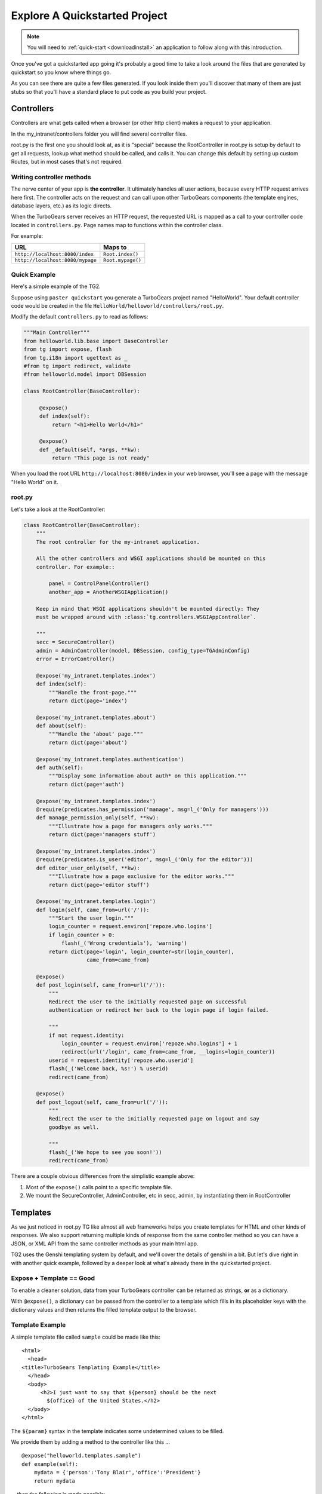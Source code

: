 .. _explorequickstart:

Explore A Quickstarted Project
==============================

.. note:: You will need to :ref:`quick-start <downloadinstall>` an
   application to follow along with this introduction.

Once you've got a quickstarted app going it's probably a good time to
take a look around the files that are generated by quickstart so you
know where things go.

.. image:: ../_static/tg2_files.jpg

As you can see there are quite a few files generated. If you look
inside them you'll discover that many of them are just stubs so that
you'll have a standard place to put code as you build your project.


Controllers
-----------

Controllers are what gets called when a browser (or other http client) makes
a request to your application.

In the my_intranet/controllers folder you will find several controller files.

root.py is the first one you should look at, as it is "special" because the
RootController in root.py is setup by default to get all requests, lookup
what method should be called, and calls it.   You can change this default by
setting up custom Routes, but in most cases that's not required.

Writing controller methods
~~~~~~~~~~~~~~~~~~~~~~~~~~

The nerve center of your app  is **the controller**. It
ultimately handles all user actions, because every HTTP request arrives here
first. The controller acts on the request and can call upon other TurboGears
components (the template engines, database layers, etc.) as its logic directs.

When the TurboGears server receives an HTTP request, the requested URL is mapped
as a call to your controller code located in ``controllers.py``. Page names map
to functions within the controller class.

For example:

================================== ======================
URL                                Maps to
================================== ======================
``http://localhost:8080/index``    ``Root.index()``
``http://localhost:8080/mypage``   ``Root.mypage()``
================================== ======================


Quick Example
~~~~~~~~~~~~~

Here's a simple example of the TG2.

Suppose using ``paster quickstart`` you generate a TurboGears project
named "HelloWorld". Your default controller code would be created in the
file ``HelloWorld/helloworld/controllers/root.py``.

Modify the default ``controllers.py`` to read as follows:

.. code-block:: python

    """Main Controller"""
    from helloworld.lib.base import BaseController
    from tg import expose, flash
    from tg.i18n import ugettext as _
    #from tg import redirect, validate
    #from helloworld.model import DBSession

    class RootController(BaseController):

         @expose()
         def index(self):
             return "<h1>Hello World</h1>"

         @expose()
         def _default(self, *args, **kw):
             return "This page is not ready"


When you load the root URL ``http://localhost:8080/index`` in your web
browser, you'll see a page with the message "Hello World" on it.


root.py
~~~~~~~

Let's take a look at the RootController:

.. code-block:: python

    class RootController(BaseController):
        """
        The root controller for the my-intranet application.

        All the other controllers and WSGI applications should be mounted on this
        controller. For example::

            panel = ControlPanelController()
            another_app = AnotherWSGIApplication()

        Keep in mind that WSGI applications shouldn't be mounted directly: They
        must be wrapped around with :class:`tg.controllers.WSGIAppController`.

        """
        secc = SecureController()
        admin = AdminController(model, DBSession, config_type=TGAdminConfig)
        error = ErrorController()

        @expose('my_intranet.templates.index')
        def index(self):
            """Handle the front-page."""
            return dict(page='index')

        @expose('my_intranet.templates.about')
        def about(self):
            """Handle the 'about' page."""
            return dict(page='about')

        @expose('my_intranet.templates.authentication')
        def auth(self):
            """Display some information about auth* on this application."""
            return dict(page='auth')

        @expose('my_intranet.templates.index')
        @require(predicates.has_permission('manage', msg=l_('Only for managers')))
        def manage_permission_only(self, **kw):
            """Illustrate how a page for managers only works."""
            return dict(page='managers stuff')

        @expose('my_intranet.templates.index')
        @require(predicates.is_user('editor', msg=l_('Only for the editor')))
        def editor_user_only(self, **kw):
            """Illustrate how a page exclusive for the editor works."""
            return dict(page='editor stuff')

        @expose('my_intranet.templates.login')
        def login(self, came_from=url('/')):
            """Start the user login."""
            login_counter = request.environ['repoze.who.logins']
            if login_counter > 0:
                flash(_('Wrong credentials'), 'warning')
            return dict(page='login', login_counter=str(login_counter),
                        came_from=came_from)

        @expose()
        def post_login(self, came_from=url('/')):
            """
            Redirect the user to the initially requested page on successful
            authentication or redirect her back to the login page if login failed.

            """
            if not request.identity:
                login_counter = request.environ['repoze.who.logins'] + 1
                redirect(url('/login', came_from=came_from, __logins=login_counter))
            userid = request.identity['repoze.who.userid']
            flash(_('Welcome back, %s!') % userid)
            redirect(came_from)

        @expose()
        def post_logout(self, came_from=url('/')):
            """
            Redirect the user to the initially requested page on logout and say
            goodbye as well.

            """
            flash(_('We hope to see you soon!'))
            redirect(came_from)

There are a couple obvious differences from the  simplistic example above:

#. Most of the ``expose()`` calls point to a specific template file.

#. We mount the SecureController, AdminController, etc in secc, admin, by
   instantiating them in RootController

Templates
---------

As we just noticed in root.py TG like almost all web frameworks helps you
create templates for HTML and other kinds of responses.   We also support
returning multiple kinds of response from the same controller method so you
can have a JSON, or XML API from the same controller methods as your main
html app.

TG2 uses the Genshi templating system by default, and we'll cover the
details of genshi in a bit.   But let's dive right in with another quick
example, followed by a deeper look at what's already there in the
quickstarted project.

Expose + Template == Good
~~~~~~~~~~~~~~~~~~~~~~~~~

To enable a cleaner solution, data from your TurboGears controller can be
returned as strings, **or** as a dictionary.

With ``@expose()``, a dictionary can be passed from the controller
to a template which fills in its placeholder keys with the dictionary
values and then returns the filled template output to the browser.

Template Example
~~~~~~~~~~~~~~~~

A simple template file called ``sample`` could be made like
this::

    <html>
      <head>
    <title>TurboGears Templating Example</title>
      </head>
      <body>
          <h2>I just want to say that ${person} should be the next
            ${office} of the United States.</h2>
      </body>
    </html>

The ``${param}`` syntax in the template indicates some undetermined values
to be filled.

We provide them by adding a method to the controller like this ...

::

    @expose("helloworld.templates.sample")
    def example(self):
        mydata = {'person':'Tony Blair','office':'President'}
        return mydata

... then the following is made possible:

* The web user goes to ``http://localhost:8080/example``.
* The ``example`` method is called.
* The method ``example`` returns a Python ``dict``.
* @expose processes the dict through the template file named
  ``sample.html``.
* The dict values are substituted into the final HTML response.

Quickstarted Project Templates
~~~~~~~~~~~~~~~~~~~~~~~~~~~~~~

.. code-block:: html+genshi

    <!DOCTYPE html PUBLIC "-//W3C//DTD XHTML 1.0 Transitional//EN"
                          "http://www.w3.org/TR/xhtml1/DTD/xhtml1-transitional.dtd">
    <html xmlns="http://www.w3.org/1999/xhtml"
          xmlns:py="http://genshi.edgewall.org/"
          xmlns:xi="http://www.w3.org/2001/XInclude">

      <xi:include href="master.html" />

    <head>
      <meta content="text/html; charset=UTF-8" http-equiv="content-type" py:replace="''"/>
      <title>Welcome to TurboGears 2.1, standing on the
      shoulders of giants, since 2007</title>
    </head>

    <body>
        ${sidebar_top()}
      <div id="getting_started">
        <h2>Presentation</h2>
        <p>TurboGears 2 is rapid web application development toolkit designed
        to make your life easier.</p>
        <ol id="getting_started_steps">
          <li class="getting_started">
            <h3>Code your data model</h3>
            <p> Design your data model, Create the database, and Add some
            bootstrap data.</p>
          </li>
          <li class="getting_started">
            <h3>Design your URL architecture</h3>
            <p> Decide your URLs, Program your controller methods, Design your
                templates, and place some static files (CSS and/or JavaScript). </p>
          </li>
          <li class="getting_started">
            <h3>Distribute your app</h3>
            <p> Test your source, Generate project documents, Build a distribution.</p>
          </li>
        </ol>
      </div>
      <div class="clearingdiv" />
      <div class="notice"> Thank you for choosing TurboGears.
      </div>
    </body>
    </html>

Let's pay attention to a couple of important lines:

.. code-block:: html+genshi

  <xi:include href="master.html" />
  ${sidebar_top()}

the xi:include statement pulls in master.html, and includes it in this template's namespace.   Which is how the next thing gets pulled in since sidebar.html is included in master.html.

This allows you to break your template files into reusable components.

Perhaps the most used feature of genshi is the ``${}`` syntax, which means that genshi should insert the value of the python expression inside into the template at that point in the page.   In this case it's calling a genshi template function that renders the sidebar.

This template function is defined in sidebars.html:

.. code-block:: html+genshi

    <py:def function="sidebar_top">
      <div id="sb_top" class="sidebar">
          <h2>Get Started with TG2</h2>
          <ul class="links">
            <li py:choose="">
              <span py:when="page=='index'"><a href="${tg.url('/about')}">
                About this page</a> A quick guide to this TG2 site </span>
              <span py:otherwise=""><a href="${tg.url('/')}">Home</a> Back to
                your Quickstart Home page </span>
            </li>
            <li><a href="http://www.turbogears.org/2.0/docs/">TG2 Documents</a> -
              Read everything in the Getting Started section</li>
            <li><a href="http://docs.turbogears.org/1.0">TG1 docs</a>
              (still useful, although a lot has changed for TG2) </li>
            <li><a href="http://groups.google.com/group/turbogears">
              Join the TG Mail List</a> for general TG use/topics  </li>
          </ul>
      </div>
    </py:def>

``py:def`` is a special genshi tag that allows you to create a reusable
template function.  You'll notice that we use ``${tg.url('/about')}`` in
this template function, to generate the link to about.   The tg.url function
creates a URL for you, but it takes into acount where the tg2 app has been
mounted in our URL tree.   So if you're app is mounted via apache and mod-wsgi
at /mywebsite/dynamic/tg2/my-intranet ``/about`` will be turned into the proper
``mywebsite/dynamic/tg2/my-intranet``.   tg.url actually does quite a bit
more than that, but we'll get into that later.

You'll also notice a couple of other interesting attributes here:

.. code-block:: html+genshi

      <li py:choose="">
        <span py:when="page=='index'">...</span
        <span py:otherwise="">...</span>
      </li>

Genshi provides a number of special processing attributes that allow you to
 conditionally display something the most standard of which is py:if that
 just displays the tag if the reqult is true.   Here we have py:choose which,
 with py:when and py:otherwise allows you to choose between one of many
 possible things to render in the <li>.

You can find a full list and explanation of the genshi tags here:

http://genshi.edgewall.org/wiki/Documentation/xml-templates.html


Public (Static Files)
---------------------

The public folder just contains simple files that will be served up by tg2
as part of your app.  These aren't stored in a /public url, but are just
served up by your app if they exist at the url requested.

So an index.html file in the root of public would respond to index requests
BEFORE they get to your app.  So, be careful what you put in here ;)

The up side of this is that favicon.ico and and other static files can
easily be placed anywhere in your url hierarchy that you want.


.. warning::
  Before you go too crazy with this if you' need to maximize the
  requests your app can serve on some hardware, you will want to setup
  apache, iis, or even something as high performance as nginx to serve these
  files up for you.

  If your static files are spread out too much, configuring this will be
  more work than you want.

Models
---------

The whole point of a TG2 is to make dynamic applications possible, not
to serve up static sites, so the models sit at the heart of your app, and
everything flows out from there.

SQLAlchemy in quickstart
~~~~~~~~~~~~~~~~~~~~~~~~~~~~

model/__init__.py

Without the comments, here's the package initialization for the models:

.. code-block:: python

    # -*- coding: utf-8 -*-
    """The application's model objects"""

    from zope.sqlalchemy import ZopeTransactionExtension
    from sqlalchemy.orm import scoped_session, sessionmaker
    from sqlalchemy.ext.declarative import declarative_base

    maker = sessionmaker(autoflush=True, autocommit=False,
                         extension=ZopeTransactionExtension())
    DBSession = scoped_session(maker)

    DeclarativeBase = declarative_base()

    metadata = DeclarativeBase.metadata


    def init_model(engine):
        """Must be called before using any model tables or classes."""

        DBSession.configure(bind=engine)
        # t_reflected = Table("Reflected", metadata,
        #    autoload=True, autoload_with=engine)

        # mapper(Reflected, t_reflected)

    from my_intranet.model.objects import User, Group, Permission


User, Group, and Permissions Models
~~~~~~~~~~~~~~~~~~~~~~~~~~~~~~~~~~~~~~

This is by far the most complex piece of code in the quickstart template.
It defines several SQLAlchemy tables, and associated model object with all
the methods and functions you might need.

The reason this is in quickstart is that it is very common to need to add
fields to the user table, or otherwise customize it a bit.  Let's walk
quickly through it at this point, knowing that we'll have to come back to
some of these things as we have more SQLAlchemy background.

.. code-block:: python

    # -*- coding: utf-8 -*-
    """
    Auth* related model.

    This is where the models used by :mod:`repoze.who` and :mod:`repoze.what` are
    defined.

    It's perfectly fine to re-use this definition in the my-intranet application,
    though.

    """
    import os
    from datetime import datetime
    import sys
    from hashlib import sha1
    from sqlalchemy import Table, ForeignKey, Column
    from sqlalchemy.types import Date, DateTime, Integer, Unicode
    from sqlalchemy.orm import relation, synonym, backref

    from my_intranet.model import DeclarativeBase, metadata, DBSession

    __all__ = ['User', 'Group', 'Permission']

Lots of imports, but the __all__ assures objects.py file only exports the
final mapped SQLAlchemy User, Group, and Permission objects.

Here are the explicit table definitions for the asssociation tables:

.. code-block:: python

    group_permission_table = Table('tg_group_permission', metadata,
        Column('group_id', Integer, ForeignKey('tg_group.group_id',
            onupdate="CASCADE", ondelete="CASCADE")),
        Column('permission_id', Integer, ForeignKey('tg_permission.permission_id',
            onupdate="CASCADE", ondelete="CASCADE"))
    )

    user_group_table = Table('tg_user_group', metadata,
        Column('user_id', Integer, ForeignKey('tg_user.user_id',
            onupdate="CASCADE", ondelete="CASCADE")),
        Column('group_id', Integer, ForeignKey('tg_group.group_id',
            onupdate="CASCADE", ondelete="CASCADE"))
    )

These are not exported, but are used by the mapped Group, User and Permission objects.

And then the Group definition::

    class Group(DeclarativeBase):
        """
        Group definition for :mod:`repoze.what`.
        Only the ``group_name`` column is required by :mod:`repoze.what`.
        """
        __tablename__ = 'tg_group'

        group_id = Column(Integer, autoincrement=True, primary_key=True)
        group_name = Column(Unicode(16), unique=True, nullable=False)
        display_name = Column(Unicode(255))
        created = Column(DateTime, default=datetime.now)
        users = relation('User', secondary=user_group_table, backref='groups')

        def __repr__(self):
            return (u'<Group: name=%s>' % self.group_name).encode('utf-8')

        def __unicode__(self):
            return self.group_name


There is a relation, which is new to us at this point, and we'll skip the
details for now, except to say that it creates a users attribute on every
``Group`` object that's is a list of ``Users`` in that group.   The
``backref`` parameter says to put a matching ``groups`` attribute on every
``User`` instance.


Next, let's take a look at the user object definition, but we'll split this
one into a couple of pieces.

.. code-block:: python

    class User(DeclarativeBase):
        """User definition.
        This is the user definition used by :mod:`repoze.who`, which requires at
        least the ``user_name`` column."""

        __tablename__ = 'tg_user'

        user_id = Column(Integer, autoincrement=True, primary_key=True)
        user_name = Column(Unicode(16), unique=True, nullable=False)
        email_address = Column(Unicode(255), unique=True, nullable=False)
        display_name = Column(Unicode(255))
        _password = Column('password', Unicode(80))
        created = Column(DateTime, default=datetime.now)

The ``_password`` column is used to store the password, but it's going to
be encrypted, so in a second we'll make a property for ``password`` so that
it can be set with encryption, and checked against the encrypted version
more easily.

.. code-block:: python

        def __repr__(self):
            return (u'<User: email="%s", display name="%s">' % (
                    self.email_address, self.display_name)).encode('utf-8')

        def __unicode__(self):
            return self.display_name or self.user_name

Just some standard python stuff to make working with the object easier.

.. code-block:: python

        @property
        def permissions(self):
            """Return a set of strings for the permissions granted."""
            perms = set()
            for g in self.groups:
                perms = perms | set(g.permissions)
            return perms

        @classmethod
        def by_email_address(cls, email):
            """Return the user object whose email address is ``email``."""
            return DBSession.query(cls).filter(cls.email_address==email).first()

Here's a couple of helper methods.  Notice this line::

  DBSession.query(cls).filter(cls.email_address==email).first()

It is inside a class method, where the class is ``cls``, and it's the
first SQLAlchemy query we've seen.   Let's deconstruct if for a second.

#. ``DBSession`` is both a store for in memory database objects, and a
     connection to the database.
#. The ``query`` method is being called with a User class (letting
   SA know we want a User object back) and it's being further refined with a
   ``filter`` that returns only those User objects with
   ``cls.email_address==email``.
#. The ``filter`` call returns a new query, which is then further refined
   by a call to ``first()`` which limits the results to just the first user
   object retrieved.

   .. note::

     **Extra credit** for whoever can tell me why it's not a problem that we're not sorting, or otherwise assuring that we always get the same User object back for an e-mail address.

     **Extra, extra credit** for whoever can guess why the ``.first()`` call is used.

     **Extra, extra, extra** credit for knowing what might be a better query filtering method to use in this case.

#. This class method means you can can do
    User.by_email_address("foo@foogoo.com") and get a nice result.


Next we have another simple class method::

        @classmethod
        def by_user_name(cls, username):
            """Return the user object whose user name is ``username``."""
            return DBSession.query(cls).filter(cls.user_name==username).first()

And then we have the setter and getter for password methods that do the encryption.

.. code-block:: python

        def _set_password(self, password):
            """Hash ``password`` on the fly and store its hashed version."""
            hashed_password = password

            if isinstance(password, unicode):
                password_8bit = password.encode('UTF-8')
            else:
                password_8bit = password

            salt = sha1()
            salt.update(os.urandom(60))
            hash = sha1()
            hash.update(password_8bit + salt.hexdigest())
            hashed_password = salt.hexdigest() + hash.hexdigest()

            if not isinstance(hashed_password, unicode):
                hashed_password = hashed_password.decode('UTF-8')

            self._password = hashed_password

        def _get_password(self):
            """Return the hashed version of the password."""
            return self._password

        password = synonym('_password', descriptor=property(_get_password,
                                                            _set_password))

These are standard python methodsm, except for the call to
SQLAlchemy's ``synonym`` function.  We're probably getting ahead of
ourselves, with explaining synonym at this point, but you can guess what
it does from this.   It sets up ``_password`` as a property with getters
and setters, backed by the ``password`` column in the database, and
using the ``_get_password`` and ``_set_password`` methods as getters and
setters.

This kind of trickery is only needed when you don't want to store the
user-visible values in the database or otherwise need some python
indirection in the middle.   Some ORM's make this harder than it needs to be,
but SQLAlchemy is designed to make easy things easy, and hard things not
just possible, but also *easier*.

.. code-block:: python

        def validate_password(self, password):
            hashed_pass = sha1()
            hashed_pass.update(password + self.password[:40])
            return self.password[40:] == hashed_pass.hexdigest()

Validate password pretty much rounds out the User object, and is pretty
simple to understand. And that brings us to the end of our file::

    class Permission(DeclarativeBase):
        __tablename__ = 'tg_permission'

        permission_id = Column(Integer, autoincrement=True, primary_key=True)
        permission_name = Column(Unicode(16), unique=True, nullable=False)
        description = Column(Unicode(255))

        groups = relation(Group, secondary=group_permission_table,
                          backref='permissions')

        def __repr__(self):
            return (u'<Permission: name=%s>' % self.permission_name).encode('utf-8')
        def __unicode__(self):
            return self.permission_name


All of this should be pretty standard stuff at this point.   One thing to
note is the relation function, and the reaperance of ``backref`` which sets
up a relationship between Permissions and Groups.

Lib
----

TG2 provides a lib module for you to use to store the various libraries
that you might need in your application.   And we pre-populate it with a
couple of very useful hooks and helpers.

base.py
~~~~~~~~~~~~

base.py exists to setup a BaseController for your app, but allows for
you to create multiple BaseControllers, or to create custom subcontrollers
that you re-use throughout your app.

.. code-block:: python

    from tg import TGController, tmpl_context
    from tg.render import render
    from tg import request
    import my_intranet.model as model

    __all__ = ['BaseController']


    class BaseController(TGController):

        def __call__(self, environ, start_response):
            """Invoke the Controller"""

            request.identity = request.environ.get('repoze.who.identity')
            tmpl_context.identity = request.identity
            return TGController.__call__(self, environ, start_response)


The key thing to know is that the __call__ method should be called on
every single request that reaches your app.   So you can easily use it to
do app wide things (it arleady sets up the identity attribute on the
request with information about the user pulled from the WSGI environ.)

This provides also a valid example of the ``tmpl_context`` object which
can be used to keep around variables that need to be passed to the view
from somewhere that doesn't have direct access to the view itself.

The ``tmpl_context`` object is always available inside the view itself
with the same name.

helpers.py
~~~~~~~~~~~~

The ``helpers.py`` file has a slightly different purpose than ``base.py``
in that it is the location from which you should import html and other
helpers.  TG does you a favor and makes everything in this module
automatically available in your genshi templates under the name ``helpers``.

And we pre-populate helpers with just a few of the useful helpers in the
``webhelpers`` package::

    # -*- coding: utf-8 -*-

    """WebHelpers used in my-intranet."""

    from webhelpers import date, feedgenerator, html, number, misc, text


But you should feel free to create some of your own application specific
template helpers and stick them here.

globals.py
~~~~~~~~~~~~

Every app may have some global settings or information that's shared across all requests, but it's very possible that you may want to run two TG2 apps in the same process, or even two instances of the same app in a single process.
If so, ``app_globals.py`` provides a simple mechanism for storing application specific globals which don't clober on other instances of the same app.

.. code-block:: python

    class Globals(object):
        """Container for objects available throughout the life of the application.

        One instance of Globals is created during application initialization and
        is available during requests via the 'app_globals' variable.

        """

        def __init__(self):
            """Do nothing, by default."""
            pass

The ``app_globals`` and ``helpers`` stuff is pre-loaded up into the tg
environment for you by the config system.   Which is what we will
look into next.

The globals will then by available using ``tg.app_globals`` anywhere inside
your application:

.. code-block:: python

    from tg import app_globals

    class RootController(BaseController):
        @expose()
        def somewhere(self):
            return str(app_globals.somevalue)

Config
------------

TG2 inverts your normal relationship with a web framework.
Normal web frameworks tell you where to put your code and how the
framework will set up the context in which that code is called by the
framework.   TG2 does it the other way round, where the web framework
is setup and configured by your application in conjunction with paste deploy.

Paste deploy is what gets called to interperet the ``paster serve
development.ini`` command

development.ini
~~~~~~~~~~~~~~~~~~

The development.ini file is a simple ini file that is used by paste deploy to
load up a wsgi app.  There's nothing that's TG specific about it, except
that tg2 expects a few values to be there by default.

A TurboGears quickstarted project will contain a couple of  .ini files which
are used to define what WSGI app ought to be run, and to store end-user
created configuration values, which is just another way of saying that the
.ini files should contain \deployment specific\  options.

By default TurboGears provides a ``development.ini``, ``test.ini``, files.
These are standard ini file formats.   There's aslo a paster command to create
a production ini file when you need. it.

These files are standard INI files, as used by PasteDeploy.  The individual
sections are marked off with ``[]``'s.

.. seealso::
        Configuration file format **and options** are described in great
        detail in the `Paste Deploy documentation
        <http://pythonpaste.org/deploy/>`_.

Here's a copy of the standard development.ini file with all the
comments removed:


.. code-block:: ini

    [DEFAULT]
    debug = true
    # Uncomment and replace with the address which should receive any error reports
    #email_to = you@yourdomain.com
    smtp_server = localhost
    error_email_from = paste@localhost

The default section sets a couple important things.   debug = true is critical
to turn off in production since it allows the interactive debugger.   Don't
worry though, if you setup the smtp_server and error e-mail stuff you'll get
tracebacks mailed to you whenever they happen on your production server.

Information about the server and what IP address and port to use.   Any
paste deploy enabled server will work here.  The default is the
paste.httpserver which is very solid, but perhaps not as high-performance
as some o of the alternatives.

.. code-block:: ini

    [server:main]
    use = egg:Paste#http
    host = 127.0.0.1
    port = 8080

Information about this particular app and app specific settings:

.. code-block:: ini

    [app:main]
    use = egg:my-intranet
    full_stack = true
    #lang = ru
    cache_dir = %(here)s/data
    beaker.session.key = my_intranet
    beaker.session.secret = somesecret

    sqlalchemy.url = sqlite:///%(here)s/devdata.db
    sqlalchemy.echo = false
    sqlalchemy.echo_pool = false
    sqlalchemy.pool_recycle = 3600

    templating.mako.reloadfromdisk = true

    # WARNING: *THE LINE BELOW MUST BE UNCOMMENTED ON A PRODUCTION ENVIRONMENT*
    # Debug mode will enable the interactive debugging tool, allowing ANYONE to
    # execute malicious code after an exception is raised.
    #set debug = false

Setup the loggers:

.. code-block:: ini

    [loggers]
    keys = root, my_intranet, sqlalchemy, auth

    [handlers]
    keys = console

    [formatters]
    keys = generic

    # If you create additional loggers, add them as a key to [loggers]
    [logger_root]
    level = INFO
    handlers = console

    [logger_my_intranet]
    level = DEBUG
    handlers =
    qualname = my_intranet

    [logger_sqlalchemy]
    level = INFO
    handlers =
    qualname = sqlalchemy.engine
    # "level = INFO" logs SQL queries.
    # "level = DEBUG" logs SQL queries and results.
    # "level = WARN" logs neither.  (Recommended for production systems.)


    # A logger for authentication, identification and authorization -- this is
    # repoze.who and repoze.what:
    [logger_auth]
    level = WARN
    handlers =
    qualname = auth

    # If you create additional handlers, add them as a key to [handlers]
    [handler_console]
    class = StreamHandler
    args = (sys.stderr,)
    level = NOTSET
    formatter = generic

    # If you create additional formatters, add them as a key to [formatters]
    [formatter_generic]
    format = %(asctime)s,%(msecs)03d %(levelname)-5.5s [%(name)s] %(message)s
    datefmt = %H:%M:%S


test.ini
~~~~~~~~~~~~

The test.ini file is used to overide whatever settings need to be overridden
in your tests.   Out of the box the text.ini file looks like this:

.. code-block:: ini

    [DEFAULT]
    debug = true
    # email_to = you@yourdomain.com
    smtp_server = localhost
    error_email_from = paste@localhost

    [server:main]
    use = egg:Paste#http
    host = 0.0.0.0
    port = 5000

    [app:main]
    sqlalchemy.url = sqlite:///:memory:
    use = config:development.ini

    [app:main_without_authn]
    use = main
    skip_authentication = True

    # Add additional test specific configuration options as necessary.


There are a couple important changes, no real server is started up and all
the tests that talk to your app do so in-process.   And by default an
sqlite in memory database is used to back your tests.

Also by default websetup.py's bootstrap data is pre-loaded for tests, so you
can easily get a base of data from which to run both development instances
and tests by adding it to websetup.py.


config module
~~~~~~~~~~~~~~~~~

In addition to the config files, there's a config module inside my_intranet
which is designed to configure and run the tg framework.   This puts
application developers in the drivers seat, and the framework firmly
in it's place as something that's there to help you when you need it
and get out of your way when you don't.

Our hope is that 90% of applications don't need to edit any of the config module
files, but for those who do, the most common file to change is
``app_config.py``

.. code-block:: python

    # -*- coding: utf-8 -*-
    """
    Global configuration file for TG2-specific settings in my-intranet.

    This file complements development/deployment.ini.

    Please note that **all the argument values are strings**. If you want to
    convert them into boolean, for example, you should use the
    :func:`paste.deploy.converters.asbool` function, as in::

        from paste.deploy.converters import asbool
        setting = asbool(global_conf.get('the_setting'))

    """

    from tg.configuration import AppConfig

    import my_intranet
    from my_intranet import model
    from my_intranet.lib import app_globals, helpers

    base_config = AppConfig()
    base_config.renderers = []

    base_config.package = my_intranet

    #Set the default renderer
    base_config.default_renderer = 'genshi'
    base_config.renderers.append('genshi')
    # if you want raw speed and have installed chameleon.genshi
    # you should try to use this renderer instead.
    # warning: for the moment chameleon does not handle i18n translations
    #base_config.renderers.append('chameleon_genshi')

    #Configure the base SQLALchemy Setup
    base_config.use_sqlalchemy = True
    base_config.model = my_intranet.model
    base_config.DBSession = my_intranet.model.DBSession

    # Configure the authentication backend
    base_config.auth_backend = 'sqlalchemy'
    base_config.sa_auth.dbsession = model.DBSession
    # what is the class you want to use to search for users in the database
    base_config.sa_auth.user_class = model.User
    # what is the class you want to use to search for groups in the database
    base_config.sa_auth.group_class = model.Group
    # what is the class you want to use to search for permissions in the database
    base_config.sa_auth.permission_class = model.Permission

    # override this if you would like to provide a different who plugin for
    # managing login and logout of your application
    base_config.sa_auth.form_plugin = None

    # You may optionally define a page where you want users to be redirected to
    # on login:
    base_config.sa_auth.post_login_url = '/post_login'

    # You may optionally define a page where you want users to be redirected to
    # on logout:
    base_config.sa_auth.post_logout_url = '/post_logout'

app_cfg.py exists primarily so that middleware.py and environment.py
can import and use the ``base_config`` object.

The ``base_config`` object is an ``AppConfig()`` instance which allows you to
access its attributes like a normal object, or like a standard python
dictionary.

One of the reasons for this is that ``AppConfig()`` provides some defaults
in its ``__init__``.  But equally important it provides us with several methods
that work on the config values to produce the two functions that set up
your TurboGears app.

If the standard config options we provide don't
do what you need, you can subclass and overide specific methods on
``AppConfig`` to get exactly the configuration you want.

The ``base_config`` object that is created in ``app_cfg.py`` should be used
to set whatever configuration values that belong to the application itself
and are required for all instances of this app, as distinct from the
configuration values that you set in the ``development.ini`` or
``deployment.ini`` files that are intended to be editable by those who
deploy the app.

As part of the app loading process the ``base_config`` object will
be merged in with the config values from the .ini file you're using
to launch your app, and placed in ``tg.config``.


Tests
-------

The next section for us to look through is the tests.   TG2 quickstarts your
app with two different kind of tests.   And all the setup for the tests:

#. Functional tests
#. Model Unit tests

Functional tests
~~~~~~~~~~~~~~~~~~

Let's dive right in and look at the functional tests::

    # -*- coding: utf-8 -*-
    """
    Functional test suite for the root controller.

    This is an example of how functional tests can be written for controllers.

    As opposed to a unit-test, which test a small unit of functionality,
    functional tests exercise the whole application and its WSGI stack.

    Please read http://pythonpaste.org/webtest/ for more information.

    """
    from nose.tools import assert_true

    from my_intranet.tests import TestController


    class TestRootController(TestController):
        def test_index(self):
            response = self.app.get('/')
            msg = 'TurboGears 2 is rapid web application development toolkit '\
                  'designed to make your life easier.'
            # You can look for specific strings:
            assert_true(msg in response)

            #if you install it you can also use BeautifulSoup HTML lookups
            #links = response.html.findAll('a')
            #assert_true(links, "Mummy, there are no links here!")

WebTest provides a simple to use way to grab the response from calling a
wsgi app with a specific url.   You can then test that specific strings
are in the response.   Or you can install beautiful soup, parse the response
and make more specific assertions (like the above which assterts that there
will be links on the front page.)

.. code-block:: python

        def test_secc_with_manager(self):
            """Only the manager can access the secure controller"""
            # Note how authentication is forged:
            environ = {'REMOTE_USER': 'manager'}
            resp = self.app.get('/secc', extra_environ=environ, status=200)
            assert 'Secure Controller here' in resp.body, resp.body

You can also tell WebTest what kind of response you expect (``status=200``)
and you can pass extra information into the controller through the
``extra_environ`` param.   This is most useful for setting up a user
in ``REMOTE_USER`` so that you can test access to parts of your app that
require login.

.. code-block:: python

        def test_secc_with_editor(self):
            """The editor shouldn't access the secure controller"""
            environ = {'REMOTE_USER': 'editor'}
            self.app.get('/secc', extra_environ=environ, status=403)
            # It's enough to know that authorization was denied with a 403 status

Here we check to make sure that we got a 403 http status code (which indicates
that access was denied to an authenticated user.)  We could also check the response body to make sure
that it's what we expect.

.. code-block:: python

        def test_secc_with_anonymous(self):
            """Anonymous users must not access the secure controller"""
            self.app.get('/secc', status=401)
            # It's enough to know that authorization was denied with a 401 status

401 indicates access denied because the user is not yet logged in.

Websetup
---------

This folder contains all of the code you will need to get
your application running from a startup data standpoint.


schema.py
~~~~~~~~~

This file demonstrates how to create all of code
needed to generate your tables.  This would be a good
place to modify the code if you needed to add some
unusual database setup commands.

bootstrap.py
~~~~~~~~~~~~

This is where the default data is defined and loaded
into your application's database.  Also, this data is
used when setting up your database for testing.  Here is
an excerpt from that file::

        u = model.User()
        u.user_name = u'manager'
        u.display_name = u'Example manager'
        u.email_address = u'manager@somedomain.com'
        u.password = u'managepass'

        model.DBSession.add(u)

        g = model.Group()
        g.group_name = u'managers'
        g.display_name = u'Managers Group'

        g.users.append(u)

        model.DBSession.add(g)

Here, a default manager user is being added to the system,
along with a manager group.  The user is then assigned to
the manager group, and the group is added to the session.

At the bottom of the file, the entire session is committed
to the database.::

        transaction.commit()
    except IntegrityError:
        print 'Warning, there was a problem adding your auth data, it may have already been added:'
        import traceback
        print traceback.format_exc()
        transaction.abort()
        print 'Continuing with bootstrapping...'

You may have noticed that the entire data entry portion
is wrapped within a try-except block.  This is done this
way so that we can provide a transactional commit to the
database, and also to allow you to re-do the schema of a
database without re-loading the data.  If the data is already
there, nothing will be added to the database.
